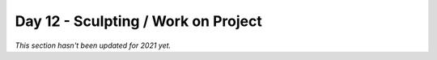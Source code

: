 Day 12 - Sculpting / Work on Project
====================================

*This section hasn't been updated for 2021 yet.*

